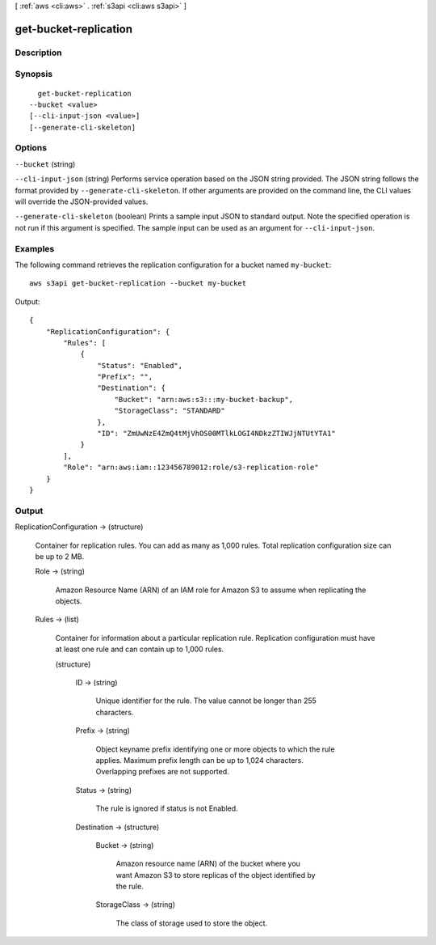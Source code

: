[ :ref:`aws <cli:aws>` . :ref:`s3api <cli:aws s3api>` ]

.. _cli:aws s3api get-bucket-replication:


**********************
get-bucket-replication
**********************



===========
Description
===========



========
Synopsis
========

::

    get-bucket-replication
  --bucket <value>
  [--cli-input-json <value>]
  [--generate-cli-skeleton]




=======
Options
=======

``--bucket`` (string)


``--cli-input-json`` (string)
Performs service operation based on the JSON string provided. The JSON string follows the format provided by ``--generate-cli-skeleton``. If other arguments are provided on the command line, the CLI values will override the JSON-provided values.

``--generate-cli-skeleton`` (boolean)
Prints a sample input JSON to standard output. Note the specified operation is not run if this argument is specified. The sample input can be used as an argument for ``--cli-input-json``.



========
Examples
========

The following command retrieves the replication configuration for a bucket named ``my-bucket``::

  aws s3api get-bucket-replication --bucket my-bucket

Output::

  {
      "ReplicationConfiguration": {
          "Rules": [
              {
                  "Status": "Enabled",
                  "Prefix": "",
                  "Destination": {
                      "Bucket": "arn:aws:s3:::my-bucket-backup",
                      "StorageClass": "STANDARD"
                  },
                  "ID": "ZmUwNzE4ZmQ4tMjVhOS00MTlkLOGI4NDkzZTIWJjNTUtYTA1"
              }
          ],
          "Role": "arn:aws:iam::123456789012:role/s3-replication-role"
      }
  }

======
Output
======

ReplicationConfiguration -> (structure)

  Container for replication rules. You can add as many as 1,000 rules. Total replication configuration size can be up to 2 MB.

  Role -> (string)

    Amazon Resource Name (ARN) of an IAM role for Amazon S3 to assume when replicating the objects.

    

  Rules -> (list)

    Container for information about a particular replication rule. Replication configuration must have at least one rule and can contain up to 1,000 rules.

    (structure)

      

      ID -> (string)

        Unique identifier for the rule. The value cannot be longer than 255 characters.

        

      Prefix -> (string)

        Object keyname prefix identifying one or more objects to which the rule applies. Maximum prefix length can be up to 1,024 characters. Overlapping prefixes are not supported.

        

      Status -> (string)

        The rule is ignored if status is not Enabled.

        

      Destination -> (structure)

        

        Bucket -> (string)

          Amazon resource name (ARN) of the bucket where you want Amazon S3 to store replicas of the object identified by the rule.

          

        StorageClass -> (string)

          The class of storage used to store the object.

          

        

      

    

  

